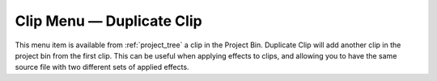 .. metadata-placeholder

   :authors: - Tenzen (https://userbase.kde.org/User:Tenzen)

   :license: Creative Commons License SA 4.0

.. _duplicate_clip:

Clip Menu — Duplicate Clip
==========================

.. contents::


.. image:: /images/20210508-kdenlive-Duplicate_clip.png
  :align: center
  :alt: Duplicate clip menu


This menu item is available from :ref:`project_tree`  a clip in the Project Bin. Duplicate Clip will add another clip in the project bin from the first clip. This can be useful when applying effects to clips, and allowing you to have the same source file with two different sets of applied effects.


